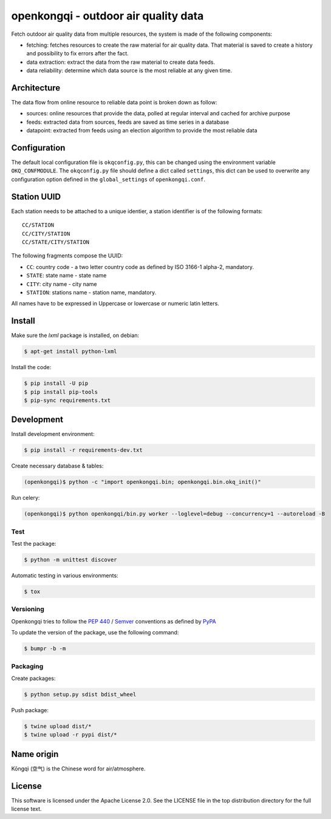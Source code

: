#####################################
openkongqi - outdoor air quality data
#####################################

.. image:: https://travis-ci.org/gams/openkongqi.svg?branch=master
    :target: https://travis-ci.org/gams/openkongqi
    :alt: Testing Status

Fetch outdoor air quality data from multiple resources, the system is made of
the following components:

* fetching: fetches resources to create the raw material for air
  quality data. That material is saved to create a history and possibility to
  fix errors after the fact.
* data extraction: extract the data from the raw material to create data feeds.
* data reliability: determine which data source is the most reliable at any
  given time.

Architecture
============

The data flow from online resource to reliable data point is broken down as
follow:

* sources: online resources that provide the data, polled at regular interval
  and cached for archive purpose
* feeds: extracted data from sources, feeds are saved as time series in a
  database
* datapoint: extracted from feeds using an election algorithm to provide the
  most reliable data

Configuration
=============

The default local configuration file is ``okqconfig.py``, this can be changed
using the environment variable ``OKQ_CONFMODULE``. The ``okqconfig.py`` file
should define a dict called ``settings``, this dict can be used to overwrite
any configuration option defined in the ``global_settings`` of
``openkongqi.conf``.

Station UUID
============

Each station needs to be attached to a unique identier, a station identifier is
of the following formats::

    CC/STATION
    CC/CITY/STATION
    CC/STATE/CITY/STATION

The following fragments compose the UUID:

* ``CC``: country code - a two letter country code as defined by ISO 3166-1
  alpha-2, mandatory.
* ``STATE``: state name - state name
* ``CITY``: city name - city name
* ``STATION``: stations name - station name, mandatory.

All names have to be expressed in Uppercase or lowercase or numeric latin letters.

Install
=======

Make sure the `lxml` package is installed, on debian:

.. code:: sh

    $ apt-get install python-lxml

Install the code:

.. code:: sh

    $ pip install -U pip
    $ pip install pip-tools
    $ pip-sync requirements.txt

Development
===========

Install development environment:

.. code-block:: sh

    $ pip install -r requirements-dev.txt

Create necessary database & tables:

.. code-block:: sh

    (openkongqi)$ python -c "import openkongqi.bin; openkongqi.bin.okq_init()"

Run celery:

.. code-block:: sh

    (openkongqi)$ python openkongqi/bin.py worker --loglevel=debug --concurrency=1 --autoreload -B

Test
----

Test the package:

.. code-block:: sh


    $ python -m unittest discover

Automatic testing in various environments:

.. code-block:: sh

    $ tox

Versioning
----------

Openkongqi tries to follow the `PEP 440
<https://www.python.org/dev/peps/pep-0440/#public-version-identifiers>`_ /
`Semver <http://semver.org/>`_ conventions as defined by `PyPA
<https://packaging.python.org/en/latest/distributing/#choosing-a-versioning-scheme>`_

To update the version of the package, use the following command:

.. code-block:: sh

    $ bumpr -b -m

Packaging
---------

Create packages:

.. code-block:: sh

    $ python setup.py sdist bdist_wheel

Push package:

.. code-block:: sh

    $ twine upload dist/*
    $ twine upload -r pypi dist/*

Name origin
===========

Kōngqì (空气) is the Chinese word for air/atmosphere.

License
=======

This software is licensed under the Apache License 2.0. See the LICENSE file in the top distribution directory for the full license text.


